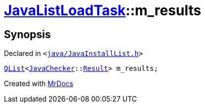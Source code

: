[#JavaListLoadTask-m_results]
= xref:JavaListLoadTask.adoc[JavaListLoadTask]::m&lowbar;results
:relfileprefix: ../
:mrdocs:


== Synopsis

Declared in `&lt;https://github.com/PrismLauncher/PrismLauncher/blob/develop/launcher/java/JavaInstallList.h#L77[java&sol;JavaInstallList&period;h]&gt;`

[source,cpp,subs="verbatim,replacements,macros,-callouts"]
----
xref:QList.adoc[QList]&lt;xref:JavaChecker.adoc[JavaChecker]::xref:JavaChecker/Result.adoc[Result]&gt; m&lowbar;results;
----



[.small]#Created with https://www.mrdocs.com[MrDocs]#

